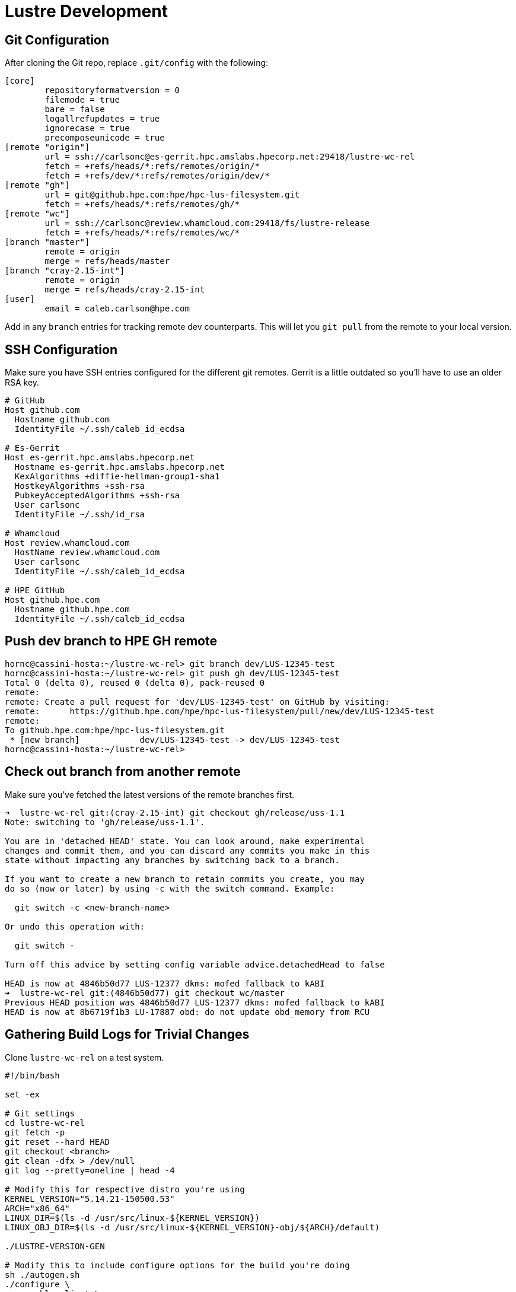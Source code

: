 = Lustre Development

:toc: auto

== Git Configuration

After cloning the Git repo, replace `.git/config` with the following:

[,console]
----
[core]
        repositoryformatversion = 0
        filemode = true
        bare = false
        logallrefupdates = true
        ignorecase = true
        precomposeunicode = true
[remote "origin"]
        url = ssh://carlsonc@es-gerrit.hpc.amslabs.hpecorp.net:29418/lustre-wc-rel
        fetch = +refs/heads/*:refs/remotes/origin/*
        fetch = +refs/dev/*:refs/remotes/origin/dev/*
[remote "gh"]
        url = git@github.hpe.com:hpe/hpc-lus-filesystem.git
        fetch = +refs/heads/*:refs/remotes/gh/*
[remote "wc"]
        url = ssh://carlsonc@review.whamcloud.com:29418/fs/lustre-release
        fetch = +refs/heads/*:refs/remotes/wc/*
[branch "master"]
        remote = origin
        merge = refs/heads/master
[branch "cray-2.15-int"]
        remote = origin
        merge = refs/heads/cray-2.15-int
[user]
        email = caleb.carlson@hpe.com
----

Add in any `branch` entries for tracking remote dev counterparts. This will let
you `git pull` from the remote to your local version.

== SSH Configuration

Make sure you have SSH entries configured for the different git remotes.
Gerrit is a little outdated so you'll have to use an older RSA key.

[,console]
----
# GitHub
Host github.com
  Hostname github.com
  IdentityFile ~/.ssh/caleb_id_ecdsa

# Es-Gerrit
Host es-gerrit.hpc.amslabs.hpecorp.net
  Hostname es-gerrit.hpc.amslabs.hpecorp.net
  KexAlgorithms +diffie-hellman-group1-sha1
  HostkeyAlgorithms +ssh-rsa
  PubkeyAcceptedAlgorithms +ssh-rsa
  User carlsonc
  IdentityFile ~/.ssh/id_rsa

# Whamcloud
Host review.whamcloud.com
  HostName review.whamcloud.com
  User carlsonc
  IdentityFile ~/.ssh/caleb_id_ecdsa

# HPE GitHub
Host github.hpe.com
  Hostname github.hpe.com
  IdentityFile ~/.ssh/caleb_id_ecdsa
----

== Push dev branch to HPE GH remote

[,console]
----
hornc@cassini-hosta:~/lustre-wc-rel> git branch dev/LUS-12345-test
hornc@cassini-hosta:~/lustre-wc-rel> git push gh dev/LUS-12345-test
Total 0 (delta 0), reused 0 (delta 0), pack-reused 0
remote:
remote: Create a pull request for 'dev/LUS-12345-test' on GitHub by visiting:
remote:      https://github.hpe.com/hpe/hpc-lus-filesystem/pull/new/dev/LUS-12345-test
remote:
To github.hpe.com:hpe/hpc-lus-filesystem.git
 * [new branch]            dev/LUS-12345-test -> dev/LUS-12345-test
hornc@cassini-hosta:~/lustre-wc-rel>
----

== Check out branch from another remote

Make sure you've fetched the latest versions of the remote branches first.

[,console]
----
➜  lustre-wc-rel git:(cray-2.15-int) git checkout gh/release/uss-1.1
Note: switching to 'gh/release/uss-1.1'.

You are in 'detached HEAD' state. You can look around, make experimental
changes and commit them, and you can discard any commits you make in this
state without impacting any branches by switching back to a branch.

If you want to create a new branch to retain commits you create, you may
do so (now or later) by using -c with the switch command. Example:

  git switch -c <new-branch-name>

Or undo this operation with:

  git switch -

Turn off this advice by setting config variable advice.detachedHead to false

HEAD is now at 4846b50d77 LUS-12377 dkms: mofed fallback to kABI
➜  lustre-wc-rel git:(4846b50d77) git checkout wc/master
Previous HEAD position was 4846b50d77 LUS-12377 dkms: mofed fallback to kABI
HEAD is now at 8b6719f1b3 LU-17887 obd: do not update obd_memory from RCU
----

== Gathering Build Logs for Trivial Changes

Clone `lustre-wc-rel` on a test system.

[,bash]
----
#!/bin/bash

set -ex

# Git settings
cd lustre-wc-rel
git fetch -p
git reset --hard HEAD
git checkout <branch>
git clean -dfx > /dev/null
git log --pretty=oneline | head -4

# Modify this for respective distro you're using
KERNEL_VERSION="5.14.21-150500.53"
ARCH="x86_64"
LINUX_DIR=$(ls -d /usr/src/linux-${KERNEL_VERSION})
LINUX_OBJ_DIR=$(ls -d /usr/src/linux-${KERNEL_VERSION}-obj/${ARCH}/default)

./LUSTRE-VERSION-GEN

# Modify this to include configure options for the build you're doing
sh ./autogen.sh
./configure \
  --enable-client \
  --disable-server \
  --disable-gss-keyring \
  --enable-gss="no" \
  --enable-mpitests="no" \
  --enable-ldap="no" \
  --with-o2ib="/usr/src/ofa_kernel/default" \
  --with-linux="$LINUX_DIR" \
  --with-linux-obj="$LINUX_OBJ_DIR"

make rpms
rpm -q --requires lustre-client-2.15.3.*.x86_64.rpm | grep ldap
----

Then, run `./build.sh 2>&1 | tee build_<commit-id>.log`.

== Building with `rpmbuild`

[,bash]
----
#!/bin/bash

function print_usage {
  echo -e "\nUsage: ./build_lustre_client.sh <lustre_version> <kernel_version>"
  echo -e "Example:\n\t./build_lustre_client.sh cray-2.15-int 5.14.21-150500.53"
}

function error {
  echo "$@" 1>&2; exit 1
}

# Check args
[[ $# -ne 2 ]] && print_usage && exit 1

set -ex

LUSTRE_REFSPEC=$1
KERNEL_VERSION=$2

# Set architecture type, arm64 or x86_64. Default is x86_64.
ARCH="x86_64"
[[ $PLATFORM == "linux/arm64" ]] && ARCH="aarch64"

cd lustre-wc-rel
#  git fetch --all --tags --prune && \
#  git checkout ${LUSTRE_REFSPEC}

sh ./autogen.sh && ./configure --enable-dist || error "Unable to autogen and configure"
make lustre.spec lustre-dkms.spec dist Makefile || error "Unable to make dist and spec files"

# Find linux kernel source and linux kernel object source.
# On RHEL they're the same directory, but OpenSUSE and other
# distros they are usually different directories under /usr/src.
LINUX_DIR=$(ls -d /usr/src/linux-${KERNEL_VERSION})
LINUX_OBJ_DIR=$(ls -d /usr/src/linux-${KERNEL_VERSION}-obj/${ARCH}/default)
RPMBUILD_DIR="/tmp/work/rpmbuild"

# Create rpmbuild dir
rm -rf $RPMBUILD_DIR/
mkdir -p $RPMBUILD_DIR/SPECS $RPMBUILD_DIR/SOURCES
cp -v rpm/* lustre-*.tar.gz $RPMBUILD_DIR/SOURCES/
cp -v lustre.spec lustre-dkms.spec $RPMBUILD_DIR/SPECS

CONFIGURE_ARGS="'--disable-gss-keyring' '--enable-gss=no' '--enable-mpitests=no'"
[[ -n ${MOFED_VERSION} ]] && CONFIGURE_ARGS="${CONFIGURE_ARGS} '--with-o2ib=/usr/src/ofa_kernel/default'"

# Build the userspace, devel, iokit, debug, and kmod/kmp RPMs
rpmbuild \
  --without mpi \
  --without servers \
  --without lustre_tests \
  --without lustre_iokit \
  --define "_topdir $RPMBUILD_DIR" \
  --define "kobjdir $LINUX_OBJ_DIR" \
  --define "kver $KERNEL_VERSION" \
  --define "kversion $KERNEL_VERSION" \
  --define "kdir $LINUX_DIR" \
  --define "_with_lnet_dlc lnet_dlc" \
  --define "configure_args $CONFIGURE_ARGS" \
  -ba lustre.spec 2>&1 | tee /tmp/work/rpmbuild.log \
  || error "Failed to build lustre.spec"

----

== Debugging

=== Using the Ring Buffer

Lustre stores debug statements in a ring buffer on the system. What goes into
this ring buffer is determined by the module parameter `debug`.

Here's an example default `debug` parameter value:

[,console]
----
mawenzi-06:~ # lctl get_param debug
debug=ioctl neterror warning error emerg ha config console lfsck
----

In the code, you'll want to add `CDEBUG` statements to print messages to the
ring buffer.

Here's an example `CDEBUG` message printed in the LNet code path:

[,c]
----
CDEBUG(D_NET, "Allocate new FMR pool\n");
----

These messages won't be present in the ring buffer by default unless you add
`net` to the debug parameter:

[,console]
----
lctl set_param debug=+net
----

You can then trigger some LNet activity by pinging another network interface
over LNet.

[,console]
----
lctl ping 192.168.0.103@o2ib
----

Then, dump the contents of the ring buffer to a file:

[,console]
----
lctl dk > /tmp/dk.log
----

And see your message somewhere in the output file `/tmp/dk.log`.

=== Testing LNet Dev Changes

You can't hot swap the kernel modules. The old ones must be unloaded and new
ones loaded. Most likely, you won't actually need the filesystem mounted; you'll
just need LNet loaded and configured. You can skip dealing with RPMs by loading
the `.ko` files out of the source tree after running `make`. You can find the
paths of these built `.ko` files by running the following:

[,console]
----
mawenzi-06:~ # find lustre-wc-rel/ -name "*.ko"
lustre-wc-rel/libcfs/libcfs/libcfs.ko
lustre-wc-rel/lnet/klnds/o2iblnd/ko2iblnd.ko
lustre-wc-rel/lnet/klnds/socklnd/ksocklnd.ko
lustre-wc-rel/lnet/lnet/lnet.ko
lustre-wc-rel/lnet/selftest/lnet_selftest.ko
lustre-wc-rel/lustre/fid/fid.ko
lustre-wc-rel/lustre/fld/fld.ko
lustre-wc-rel/lustre/llite/lustre.ko
lustre-wc-rel/lustre/lmv/lmv.ko
lustre-wc-rel/lustre/lov/lov.ko
lustre-wc-rel/lustre/mdc/mdc.ko
lustre-wc-rel/lustre/mgc/mgc.ko
lustre-wc-rel/lustre/obdclass/llog_test.ko
lustre-wc-rel/lustre/obdclass/obdclass.ko
lustre-wc-rel/lustre/obdecho/obdecho.ko
lustre-wc-rel/lustre/osc/osc.ko
lustre-wc-rel/lustre/ptlrpc/ptlrpc.ko
lustre-wc-rel/lustre/tests/kernel/kinode.ko
----

Insert the LNet kernel modules from the local paths. This is for an o2ib net.

[,bash]
----
lustre="/root/lustre-wc-rel"
insmod $lustre/libcfs/libcfs/libcfs.ko
insmod $lustre/lnet/lnet/lnet.ko
insmod $lustre/lnet/klnds/o2iblnd/ko2iblnd.ko
----

If you're changing userspace tools then you want to manipulate `PATH` so that it
finds your built binaries/scripts first instead of the ones installed by
previous RPMs (unless you remove the rpms beforehand):

[,bash]
----
lustre="/root/lustre-wc-rel"
export PATH="$lustre/lustre/utils:$lustre/lnet/utils:$lustre/lustre/scripts:$PATH"
----

Here's a script I set up to do all the above in one go:

[,bash]
----
#!/bin/bash

echo -e "Make sure you've checked out your latest changes with git and have run ./configure"

set -ex

# Uninstall the old stuff if it exists
for entry in $(mount -t lustre | awk '{print $3}'); do
	echo "Unmounting $entry"
	umount -t lustre $entry
done
which lustre_rmmod && lustre_rmmod
zypper remove --no-confirm lustre-client lustre-client-dkms lustre-client-kmp-default

# Build the client utils/binaries and kernel objects (.ko)
lustre="/root/lustre-wc-rel"
cd $lustre
make -j 16

# Insert kernel modules, and configure LNet
export PATH="$lustre/lustre/utils:$lustre/lnet/utils:$lustre/lustre/scripts:$PATH"
insmod $lustre/libcfs/libcfs/libcfs.ko
insmod $lustre/lnet/lnet/lnet.ko
insmod $lustre/lnet/klnds/o2iblnd/ko2iblnd.ko
lnetctl lnet configure
lnetctl net add --net o2ib --if ib0
lctl network up
lctl set_param debug=+net

# Run whatever commands, like lctl ping <ip>@o2ib
# lctl dk > /tmp/dk.log
----
